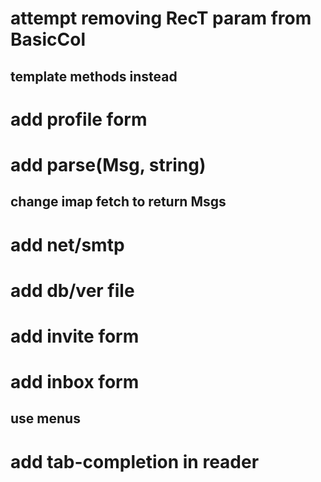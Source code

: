 * attempt removing RecT param from BasicCol
** template methods instead
* add profile form
* add parse(Msg, string)
** change imap fetch to return Msgs
* add net/smtp
* add db/ver file
* add invite form
* add inbox form
** use menus
* add tab-completion in reader
